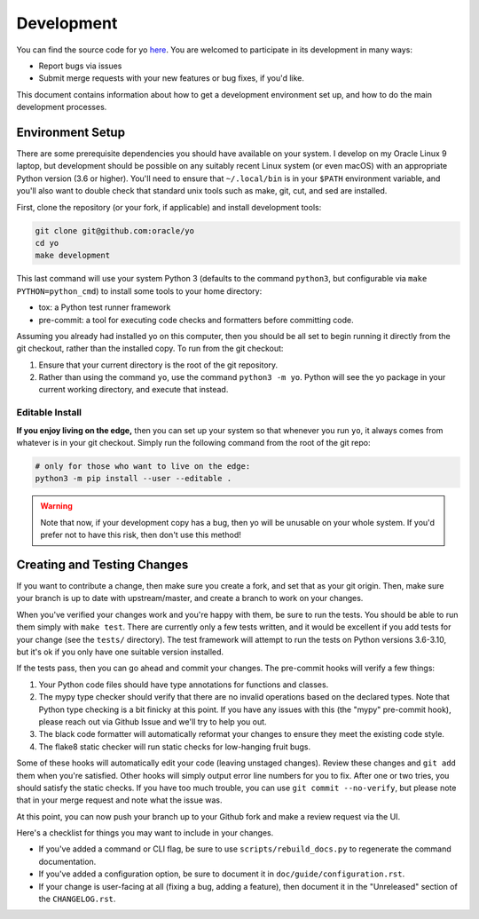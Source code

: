 Development
===========

You can find the source code for yo
`here <https://github.com/oracle/yo>`_. You are welcomed to participate
in its development in many ways:

- Report bugs via issues
- Submit merge requests with your new features or bug fixes, if you'd like.

This document contains information about how to get a development environment
set up, and how to do the main development processes.

Environment Setup
-----------------

There are some prerequisite dependencies you should have available on your
system. I develop on my Oracle Linux 9 laptop, but development should be
possible on any suitably recent Linux system (or even macOS) with an appropriate
Python version (3.6 or higher). You'll need to ensure that ``~/.local/bin`` is
in your ``$PATH`` environment variable, and you'll also want to double check
that standard unix tools such as make, git, cut, and sed are installed.

First, clone the repository (or your fork, if applicable) and install
development tools:

.. code:: bash

   git clone git@github.com:oracle/yo
   cd yo
   make development

This last command will use your system Python 3 (defaults to the command
``python3``, but configurable via ``make PYTHON=python_cmd``) to install some
tools to your home directory:

- tox: a Python test runner framework
- pre-commit: a tool for executing code checks and formatters before committing
  code.

Assuming you already had installed yo on this computer, then you should be all
set to begin running it directly from the git checkout, rather than the
installed copy. To run from the git checkout:

1. Ensure that your current directory is the root of the git repository.
2. Rather than using the command ``yo``, use the command ``python3 -m yo``.
   Python will see the yo package in your current working directory, and execute
   that instead.

Editable Install
~~~~~~~~~~~~~~~~

**If you enjoy living on the edge,** then you can set up your system so that
whenever you run ``yo``, it always comes from whatever is in your git checkout.
Simply run the following command from the root of the git repo:

.. code:: bash

   # only for those who want to live on the edge:
   python3 -m pip install --user --editable .

.. warning::

   Note that now, if your development copy has a bug, then yo will be unusable
   on your whole system. If you'd prefer not to have this risk, then don't use
   this method!

Creating and Testing Changes
----------------------------

If you want to contribute a change, then make sure you create a fork, and set
that as your git origin. Then, make sure your branch is up to date with
upstream/master, and create a branch to work on your changes.

When you've verified your changes work and you're happy with them, be sure to
run the tests. You should be able to run them simply with ``make test``. There
are currently only a few tests written, and it would be excellent if you add
tests for your change (see the ``tests/`` directory). The test framework will
attempt to run the tests on Python versions 3.6-3.10, but it's ok if you only
have one suitable version installed.

If the tests pass, then you can go ahead and commit your changes. The pre-commit
hooks will verify a few things:

1. Your Python code files should have type annotations for functions and
   classes.
2. The mypy type checker should verify that there are no invalid operations
   based on the declared types. Note that Python type checking is a bit finicky
   at this point. If you have any issues with this (the "mypy" pre-commit hook),
   please reach out via Github Issue and we'll try to help you out.
3. The black code formatter will automatically reformat your changes to ensure
   they meet the existing code style.
4. The flake8 static checker will run static checks for low-hanging fruit bugs.

Some of these hooks will automatically edit your code (leaving unstaged
changes). Review these changes and ``git add`` them when you're satisfied. Other
hooks will simply output error line numbers for you to fix. After one or two
tries, you should satisfy the static checks. If you have too much trouble, you
can use ``git commit --no-verify``, but please note that in your merge request
and note what the issue was.

At this point, you can now push your branch up to your Github fork and make a
review request via the UI.

Here's a checklist for things you may want to include in your changes.

- If you've added a command or CLI flag, be sure to use
  ``scripts/rebuild_docs.py`` to regenerate the command documentation.
- If you've added a configuration option, be sure to document it in
  ``doc/guide/configuration.rst``.
- If your change is user-facing at all (fixing a bug, adding a feature), then
  document it in the "Unreleased" section of the ``CHANGELOG.rst``.
